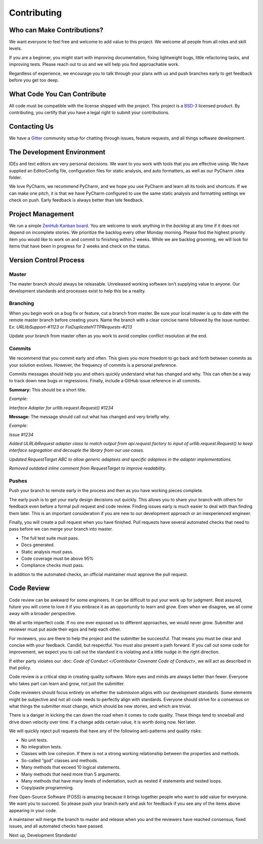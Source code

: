 Contributing
=============

Who can Make Contributions?
---------------------------

We want everyone to feel free and welcome to add value to this project.
We welcome all people from all roles and skill levels.

If you are a beginner, you might start with improving documentation,
fixing lightweight bugs, little refactoring tasks, and improving tests.
Please reach out to us and we will help you find approachable work.

Regardless of experience, we encourage you to talk through your plans
with us and push branches early to get feedback before you get too deep.

What Code You Can Contribute
----------------------------

All code must be compatible with the license shipped with the project.
This project is a
`BSD-3 <https://opensource.org/licenses/BSD-3-Clause>`__ licensed
product. By contributing, you certify that you have a legal right to
submit your contributions.

Contacting Us
---------------------------

We have a
`Gitter <https://gitter.im/bigfishgames/GameBench-API-PyClient?utm_source=share-link&utm_medium=link&utm_campaign=share-link>`__
community setup for chatting through issues, feature requests, and all
things software development.

The Development Environment
---------------------------

IDEs and text editors are very personal decisions. We want to you work
with tools that you are effective using. We have supplied an
EditorConfig file, configuration files for static analysis, and auto
formatters, as well as our PyCharm .idea folder.

We love PyCharm, we recommend PyCharm, and we hope you use PyCharm and
learn all its tools and shortcuts. If we can make one pitch, it is that
we have PyCharm configured to use the same static analysis and
formatting settings we check on push. Early feedback is always better
than late feedback.

Project Management
---------------------------

We run a simple `ZenHub Kanban board <https://app.zenhub.com/workspaces/gamebenchapi-5cabf535a736c27636b0283d/board?repos=180245554>`_. You are welcome to work anything in the
*backlog* at any time if it does not depend on incomplete stories. We
prioritize the backlog every other Monday morning. Please find the
highest priority item you would like to work on and commit to finishing
within 2 weeks. While we are backlog grooming, we will look for items
that have been in progress for 2 weeks and check on the status.

Version Control Process
---------------------------

Master
~~~~~~~

The master branch should always be releasable. Unreleased working
software isn’t supplying value to anyone. Our development standards and
processes exist to help this be a reality.

Branching
~~~~~~~~~

When you begin work on a bug fix or feature, cut a branch from master.
Be sure your local master is up to date with the remote master branch
before creating yours. Name the branch with a clear concise name
followed by the issue number. Ex: *URLlibSupport-#1123* or
*FixDuplicateHTTPRequests-#213*

Update your branch from master often as you work to avoid complex
conflict resolution at the end.

Commits
~~~~~~~~

We recommend that you commit early and often. This gives you more
freedom to go back and forth between commits as your solution evolves.
However, the frequency of commits is a personal preference.

Commits messages should help you and others quickly understand what has
changed and why. This can often be a way to track down new bugs or
regressions. Finally, include a GitHub issue reference in all commits.

**Summary:** This should be a short title.

*Example:*

*Interface Adapter for urllib.request.Request() #1234*

**Message:** The message should call out what has changed and very
briefly why.

*Example:*

*Issue #1234*

*Added ULRLibRequest adapter class to match output from
api.request.factory to input of urllib.request.Request() to keep
interface segregation and decouple the library from our use cases.*

*Updated RequestTarget ABC to allow generic adaptees and specific
adaptees in the adapter implementations.*

*Removed outdated inline comment from RequestTarget to improve
readability.*

.. _section-1:

Pushes
~~~~~~~

Push your branch to remote early in the process and then as you have
working pieces complete.

The early push is to get your early design decisions out quickly. This
allows you to share your branch with others for feedback even before a
formal pull request and code review. Finding issues early is much easier
to deal with than finding them later. This is an important consideration
if you are new to our development approach or an inexperienced engineer.

Finally, you will create a pull request when you have finished. Pull
requests have several automated checks that need to pass before we can
merge your branch into master.

-  The full test suite must pass.

-  Docs generated.

-  Static analysis must pass.

-  Code coverage must be above 95%

-  Compliance checks must pass.

In addition to the automated checks, an official maintainer must approve
the pull request.

Code Review
--------------

Code review can be awkward for some engineers. It can be difficult to
put your work up for judgment. Rest assured, future you will come to
love it if you embrace it as an opportunity to learn and grow. Even when
we disagree, we all come away with a broader perspective.

We all write imperfect code. If no one ever exposed us to different
approaches, we would never grow. Submitter and reviewer must put aside
their egos and help each other.

For reviewers, you are there to help the project and the submitter be
successful. That means you must be clear and concise with your feedback.
Candid, but respectful. You must also present a path forward. If you
call out some code for improvement, we expect you to call out the
standard it is violating and a little nudge in the right direction.

If either party violates our :doc: `Code of Conduct </Contributor Covenant Code of Conduct>`, we will act as described
in that policy.

Code review is a critical step in creating quality software. More eyes
and minds are always better than fewer. Everyone who takes part can
learn and grow, not just the submitter.

Code reviewers should focus entirely on whether the submission aligns
with our development standards. Some elements might be subjective and
not all code needs to perfectly align with standards. Everyone should
strive for a consensus on what things the submitter must change, which
should be new stories, and which are trivial.

There is a danger in kicking the can down the road when it comes to code
quality. These things tend to snowball and drive down velocity over
time. If a change adds certain value, it is worth doing now. Not later.

We will quickly reject pull requests that have any of the following
anti-patterns and quality risks:

-  No unit tests.

-  No integration tests.

-  Classes with low cohesion. If there is not a strong working
   relationship between the properties and methods.

-  So-called “god” classes and methods.

-  Many methods that exceed 10 logical statements.

-  Many methods that need more than 5 arguments.

-  Many methods that have many levels of indentation, such as nested if
   statements and nested loops.

-  Copy/paste programming.

Free Open-Source Software (FOSS) is amazing because it brings together
people who want to add value for everyone. We want you to succeed. So
please push your branch early and ask for feedback if you see any of the
items above appearing in your code.

A maintainer will merge the branch to master and release when you and
the reviewers have reached consensus, fixed issues, and all automated
checks have passed.

Next up, Development Standards!
